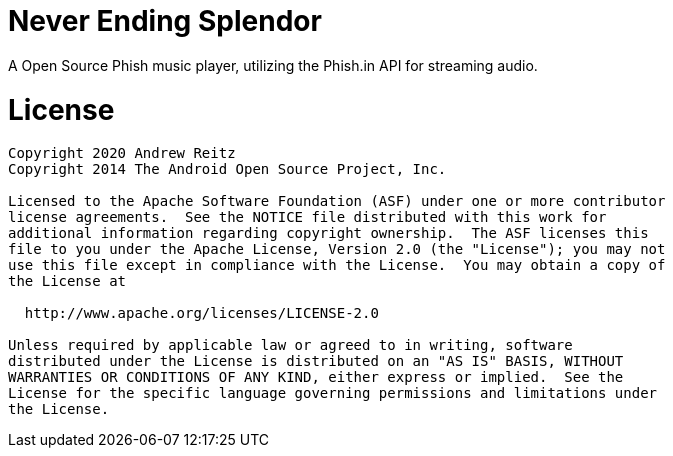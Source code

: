 = Never Ending Splendor

A Open Source Phish music player, utilizing the Phish.in API for streaming 
audio.


= License

....
Copyright 2020 Andrew Reitz
Copyright 2014 The Android Open Source Project, Inc.

Licensed to the Apache Software Foundation (ASF) under one or more contributor
license agreements.  See the NOTICE file distributed with this work for
additional information regarding copyright ownership.  The ASF licenses this
file to you under the Apache License, Version 2.0 (the "License"); you may not
use this file except in compliance with the License.  You may obtain a copy of
the License at

  http://www.apache.org/licenses/LICENSE-2.0

Unless required by applicable law or agreed to in writing, software
distributed under the License is distributed on an "AS IS" BASIS, WITHOUT
WARRANTIES OR CONDITIONS OF ANY KIND, either express or implied.  See the
License for the specific language governing permissions and limitations under
the License.
....
